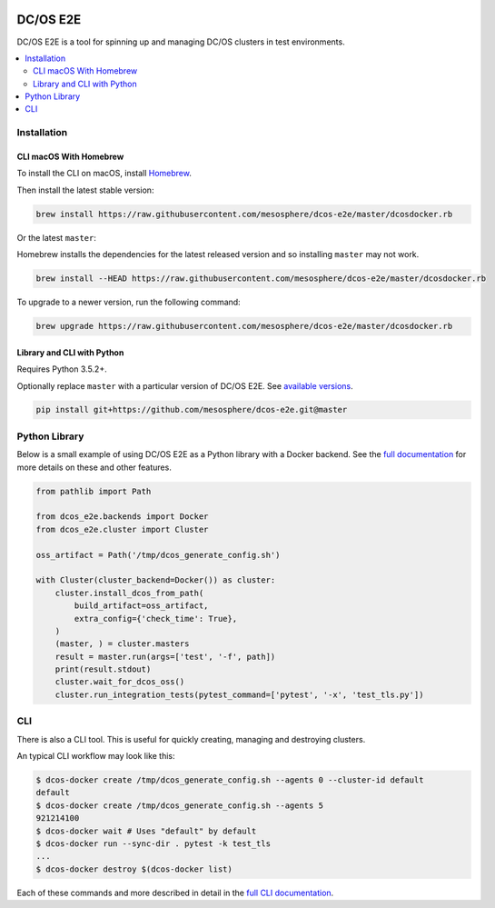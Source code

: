 |Build Status|

|codecov|

|Updates|

|Documentation Status|

DC/OS E2E
=========

DC/OS E2E is a tool for spinning up and managing DC/OS clusters in test environments.

.. contents::
   :local:

Installation
------------

CLI macOS With Homebrew
~~~~~~~~~~~~~~~~~~~~~~~

To install the CLI on macOS, install `Homebrew`_.

Then install the latest stable version:

.. code:: sh

    brew install https://raw.githubusercontent.com/mesosphere/dcos-e2e/master/dcosdocker.rb

Or the latest ``master``:

Homebrew installs the dependencies for the latest released version and so installing ``master`` may not work.

.. code:: sh

    brew install --HEAD https://raw.githubusercontent.com/mesosphere/dcos-e2e/master/dcosdocker.rb

To upgrade to a newer version, run the following command:

.. code:: sh

    brew upgrade https://raw.githubusercontent.com/mesosphere/dcos-e2e/master/dcosdocker.rb

.. _Homebrew: https://brew.sh

Library and CLI with Python
~~~~~~~~~~~~~~~~~~~~~~~~~~~

Requires Python 3.5.2+.

Optionally replace ``master`` with a particular version of DC/OS E2E.
See `available versions <https://github.com/mesosphere/dcos-e2e/tags>`_.

.. code:: sh

    pip install git+https://github.com/mesosphere/dcos-e2e.git@master

Python Library
--------------

Below is a small example of using DC/OS E2E as a Python library with a Docker backend.
See the `full documentation <http://dcos-e2e.readthedocs.io/en/latest/?badge=latest>`_ for more details on these and other features.

.. code:: python

    from pathlib import Path

    from dcos_e2e.backends import Docker
    from dcos_e2e.cluster import Cluster

    oss_artifact = Path('/tmp/dcos_generate_config.sh')

    with Cluster(cluster_backend=Docker()) as cluster:
        cluster.install_dcos_from_path(
            build_artifact=oss_artifact,
            extra_config={'check_time': True},
        )
        (master, ) = cluster.masters
        result = master.run(args=['test', '-f', path])
        print(result.stdout)
        cluster.wait_for_dcos_oss()
        cluster.run_integration_tests(pytest_command=['pytest', '-x', 'test_tls.py'])

CLI
---

There is also a CLI tool.
This is useful for quickly creating, managing and destroying clusters.

An typical CLI workflow may look like this:

.. code-block:: console

   $ dcos-docker create /tmp/dcos_generate_config.sh --agents 0 --cluster-id default
   default
   $ dcos-docker create /tmp/dcos_generate_config.sh --agents 5
   921214100
   $ dcos-docker wait # Uses "default" by default
   $ dcos-docker run --sync-dir . pytest -k test_tls
   ...
   $ dcos-docker destroy $(dcos-docker list)

Each of these commands and more described in detail in the `full CLI documentation <http://dcos-e2e.readthedocs.io/en/latest/cli.html>`_.

.. |Build Status| image:: https://travis-ci.org/mesosphere/dcos-e2e.svg?branch=master
   :target: https://travis-ci.org/mesosphere/dcos-e2e
.. |codecov| image:: https://codecov.io/gh/mesosphere/dcos-e2e/branch/master/graph/badge.svg
   :target: https://codecov.io/gh/mesosphere/dcos-e2e
.. |Updates| image:: https://pyup.io/repos/github/mesosphere/dcos-e2e/shield.svg
   :target: https://pyup.io/repos/github/mesosphere/dcos-e2e/
.. |Documentation Status| image:: https://readthedocs.org/projects/dcos-e2e/badge/?version=latest
   :target: http://dcos-e2e.readthedocs.io/en/latest/?badge=latest
   :alt: Documentation Status

